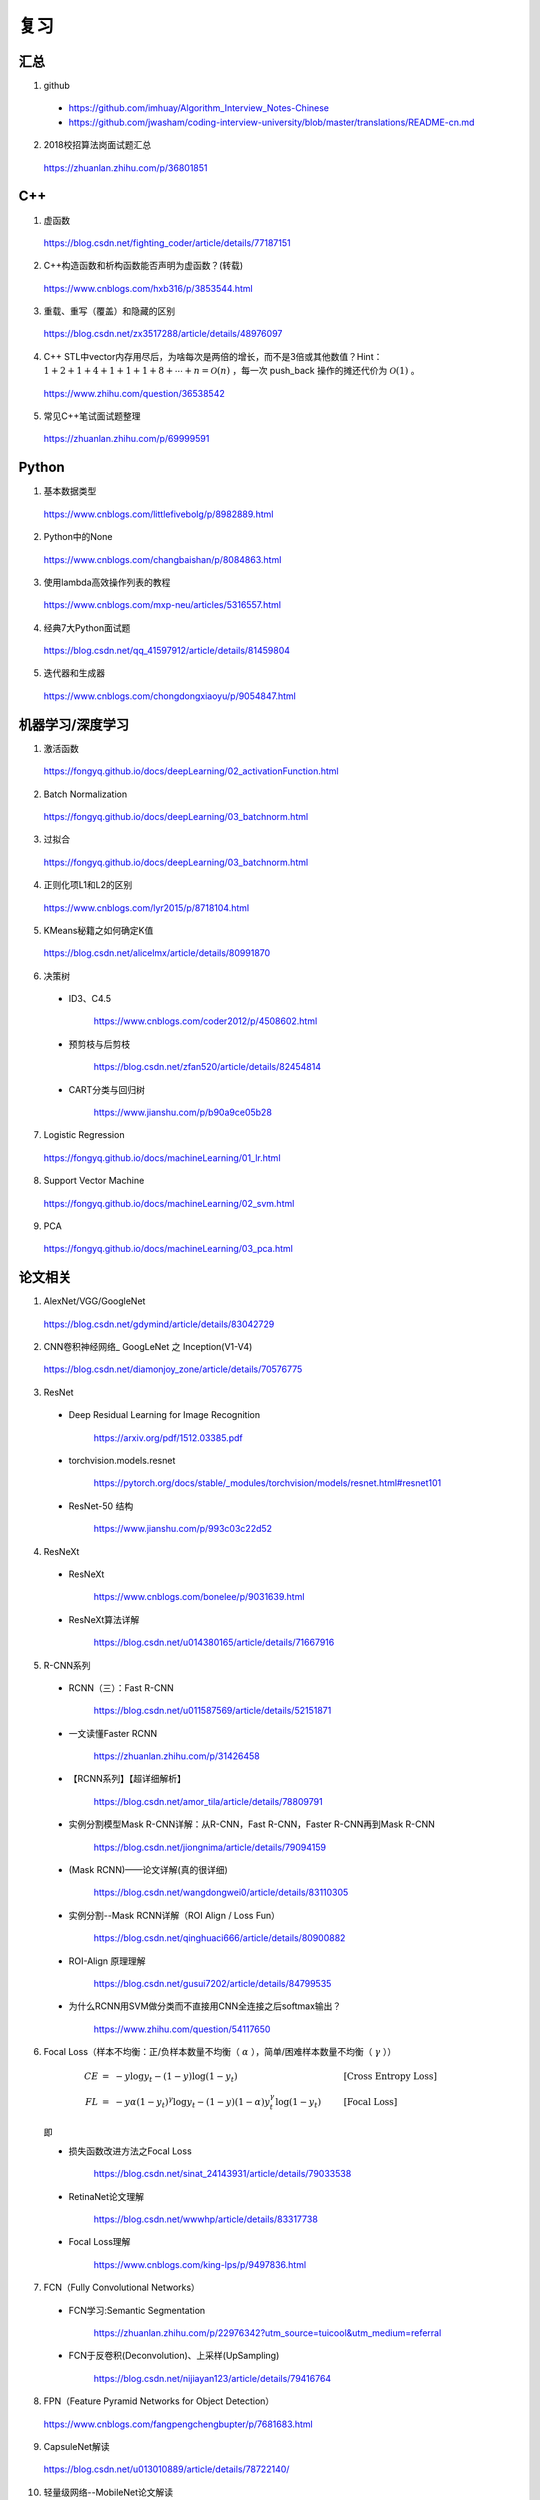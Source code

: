 复习
=========

汇总
----------

1. github

  - https://github.com/imhuay/Algorithm_Interview_Notes-Chinese

  - https://github.com/jwasham/coding-interview-university/blob/master/translations/README-cn.md

2. 2018校招算法岗面试题汇总

  https://zhuanlan.zhihu.com/p/36801851


C++
------------

1. 虚函数

  https://blog.csdn.net/fighting_coder/article/details/77187151

2. C++构造函数和析构函数能否声明为虚函数？(转载)

  https://www.cnblogs.com/hxb316/p/3853544.html

3. 重载、重写（覆盖）和隐藏的区别

  https://blog.csdn.net/zx3517288/article/details/48976097

4. C++ STL中vector内存用尽后，为啥每次是两倍的增长，而不是3倍或其他数值？Hint：:math:`1 + 2 + 1 + 4 + 1 + 1 + 1 + 8 + \cdots + n = \mathcal{O}(n)` ，每一次 push_back 操作的摊还代价为 :math:`\mathcal{O}(1)` 。

  https://www.zhihu.com/question/36538542

5. 常见C++笔试面试题整理

  https://zhuanlan.zhihu.com/p/69999591

Python
-----------

1. 基本数据类型

  https://www.cnblogs.com/littlefivebolg/p/8982889.html

2. Python中的None

  https://www.cnblogs.com/changbaishan/p/8084863.html

3. 使用lambda高效操作列表的教程

  https://www.cnblogs.com/mxp-neu/articles/5316557.html

4. 经典7大Python面试题

  https://blog.csdn.net/qq_41597912/article/details/81459804

5. 迭代器和生成器

  https://www.cnblogs.com/chongdongxiaoyu/p/9054847.html

机器学习/深度学习
---------------------------

1. 激活函数

  https://fongyq.github.io/docs/deepLearning/02_activationFunction.html

2. Batch Normalization

  https://fongyq.github.io/docs/deepLearning/03_batchnorm.html

3. 过拟合

  https://fongyq.github.io/docs/deepLearning/03_batchnorm.html

4. 正则化项L1和L2的区别

  https://www.cnblogs.com/lyr2015/p/8718104.html

5. KMeans秘籍之如何确定K值

  https://blog.csdn.net/alicelmx/article/details/80991870

6. 决策树

  - ID3、C4.5

      https://www.cnblogs.com/coder2012/p/4508602.html

  - 预剪枝与后剪枝

      https://blog.csdn.net/zfan520/article/details/82454814

  - CART分类与回归树

      https://www.jianshu.com/p/b90a9ce05b28

7. Logistic Regression

  https://fongyq.github.io/docs/machineLearning/01_lr.html

8. Support Vector Machine

  https://fongyq.github.io/docs/machineLearning/02_svm.html

9. PCA

  https://fongyq.github.io/docs/machineLearning/03_pca.html


论文相关
-----------------

1. AlexNet/VGG/GoogleNet

  https://blog.csdn.net/gdymind/article/details/83042729

2. CNN卷积神经网络\_ GoogLeNet 之 Inception(V1-V4)

  https://blog.csdn.net/diamonjoy_zone/article/details/70576775

3. ResNet

  - Deep Residual Learning for Image Recognition

      https://arxiv.org/pdf/1512.03385.pdf

  - torchvision.models.resnet
  
      https://pytorch.org/docs/stable/_modules/torchvision/models/resnet.html#resnet101

  - ResNet-50 结构

      https://www.jianshu.com/p/993c03c22d52

4. ResNeXt

  - ResNeXt

      https://www.cnblogs.com/bonelee/p/9031639.html

  - ResNeXt算法详解

      https://blog.csdn.net/u014380165/article/details/71667916

5. R-CNN系列

  - RCNN（三）：Fast R-CNN

      https://blog.csdn.net/u011587569/article/details/52151871

  - 一文读懂Faster RCNN

      https://zhuanlan.zhihu.com/p/31426458

  - 【RCNN系列】【超详细解析】

      https://blog.csdn.net/amor_tila/article/details/78809791

  - 实例分割模型Mask R-CNN详解：从R-CNN，Fast R-CNN，Faster R-CNN再到Mask R-CNN

      https://blog.csdn.net/jiongnima/article/details/79094159

  - (Mask RCNN)——论文详解(真的很详细)

      https://blog.csdn.net/wangdongwei0/article/details/83110305

  - 实例分割--Mask RCNN详解（ROI Align / Loss Fun）

      https://blog.csdn.net/qinghuaci666/article/details/80900882

  - ROI-Align 原理理解

      https://blog.csdn.net/gusui7202/article/details/84799535

  - 为什么RCNN用SVM做分类而不直接用CNN全连接之后softmax输出？

      https://www.zhihu.com/question/54117650


6. Focal Loss（样本不均衡：正/负样本数量不均衡（ :math:`\alpha` ），简单/困难样本数量不均衡（ :math:`\gamma` ））

  .. math::

      CE &=\ -y \log y_t - (1 - y) \log (1 - y_t) & &\ [\text{Cross Entropy Loss}] \\
      FL &=\ -y \alpha (1 - y_t)^\gamma \log y_t - (1 - y) (1 - \alpha) y_t^\gamma \log (1 - y_t) & &\ [\text{Focal Loss}]

  即

  .. math::
      :nowrap:

      $$
      CE =
      \begin{cases}
      - \log y_t, & &\ y=1\\
      - \log (1 - y_t), & &\ y=0
      \end{cases}
      $$

      $$
      FL =
      \begin{cases}
      - \alpha (1 - y_t)^\gamma \log y_t, & &\ y=1\\
      - (1 - \alpha) y_t^\gamma \log (1 - y_t), & &\ y=0
      \end{cases}
      $$


  - 损失函数改进方法之Focal Loss

      https://blog.csdn.net/sinat_24143931/article/details/79033538

  - RetinaNet论文理解

      https://blog.csdn.net/wwwhp/article/details/83317738

  - Focal Loss理解

      https://www.cnblogs.com/king-lps/p/9497836.html


7. FCN（Fully Convolutional Networks）

  - FCN学习:Semantic Segmentation

      https://zhuanlan.zhihu.com/p/22976342?utm_source=tuicool&utm_medium=referral

  - FCN于反卷积(Deconvolution)、上采样(UpSampling)

      https://blog.csdn.net/nijiayan123/article/details/79416764

8. FPN（Feature Pyramid Networks for Object Detection）

  https://www.cnblogs.com/fangpengchengbupter/p/7681683.html

9. CapsuleNet解读

  https://blog.csdn.net/u013010889/article/details/78722140/


10. 轻量级网络--MobileNet论文解读

  https://blog.csdn.net/u011974639/article/details/79199306

11. 一文读懂卷积神经网络中的1x1卷积核。Hint：升维、降维、跨通道信息交互。

  https://zhuanlan.zhihu.com/p/40050371

12. Image Classification Architectures

  - 模型，FLOP（浮点计算量），性能，参数量（表格中的参数量单位是字节，按 4 字节/浮点型数计算，需要除以 4 才得到参数个数）

      https://github.com/albanie/convnet-burden#convnet-burden

  - torchvision.models

      https://pytorch.org/docs/stable/torchvision/models.html

其他
--------------

1. 理解数据库的事务，ACID，CAP和一致性

  https://www.jianshu.com/p/2c30d1fe5c4e
